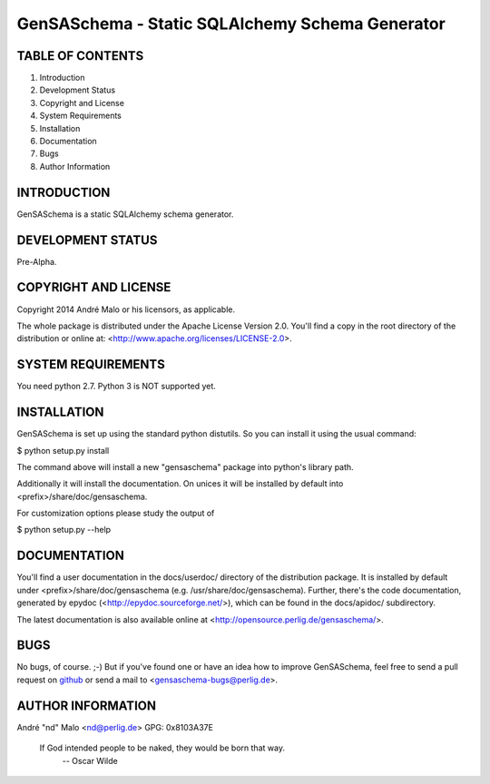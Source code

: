 .. -*- coding: utf-8 -*-

==================================================
 GenSASchema - Static SQLAlchemy Schema Generator
==================================================

TABLE OF CONTENTS
-----------------

1. Introduction
2. Development Status
3. Copyright and License
4. System Requirements
5. Installation
6. Documentation
7. Bugs
8. Author Information


INTRODUCTION
------------

GenSASchema is a static SQLAlchemy schema generator.


DEVELOPMENT STATUS
------------------

Pre-Alpha.


COPYRIGHT AND LICENSE
---------------------

Copyright 2014
André Malo or his licensors, as applicable.

The whole package is distributed under the Apache License Version 2.0.
You'll find a copy in the root directory of the distribution or online
at: <http://www.apache.org/licenses/LICENSE-2.0>.


SYSTEM REQUIREMENTS
-------------------

You need python 2.7. Python 3 is NOT supported yet.


INSTALLATION
------------

GenSASchema is set up using the standard python distutils. So you can install
it using the usual command:

$ python setup.py install

The command above will install a new "gensaschema" package into python's
library path.

Additionally it will install the documentation. On unices it will be
installed by default into <prefix>/share/doc/gensaschema.

For customization options please study the output of

$ python setup.py --help


DOCUMENTATION
-------------

You'll find a user documentation in the docs/userdoc/ directory of the
distribution package. It is installed by default under
<prefix>/share/doc/gensaschema (e.g. /usr/share/doc/gensaschema). Further,
there's the code documentation, generated by epydoc
(<http://epydoc.sourceforge.net/>), which can be found in the docs/apidoc/
subdirectory.

The latest documentation is also available online at
<http://opensource.perlig.de/gensaschema/>.


BUGS
----

No bugs, of course. ;-)
But if you've found one or have an idea how to improve GenSASchema, feel free to
send a pull request on `github <https://github.com/ndparker/gensaschema>`_ or
send a mail to <gensaschema-bugs@perlig.de>.


AUTHOR INFORMATION
------------------

André "nd" Malo <nd@perlig.de>
GPG: 0x8103A37E


  If God intended people to be naked, they would be born that way.
                                                   -- Oscar Wilde
